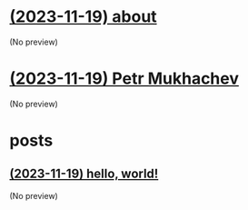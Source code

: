 * [[file:about.org][(2023-11-19) about]]
(No preview)
* [[file:index.org][(2023-11-19) Petr Mukhachev]]
(No preview)
* posts
** [[file:posts/test.org][(2023-11-19) hello, world!]]
(No preview)